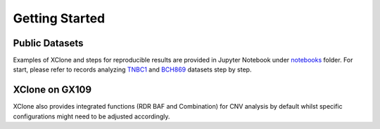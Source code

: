 Getting Started
===============

Public Datasets
---------------

Examples of XClone and steps for reproducible results are provided in Jupyter Notebook under notebooks_ folder. 
For start, please refer to records analyzing `TNBC1`_ and `BCH869`_ datasets step by step.


XClone on GX109
----------------

XClone also provides integrated functions (RDR BAF and Combination) for CNV analysis by default 
whilst specific configurations might need to be adjusted accordingly.



.. _notebooks: 
.. _`TNBC1`: ./TNBC1_XClone_demo_v1
.. _`BCH869`: ./BCH869_XClone_demo_v1